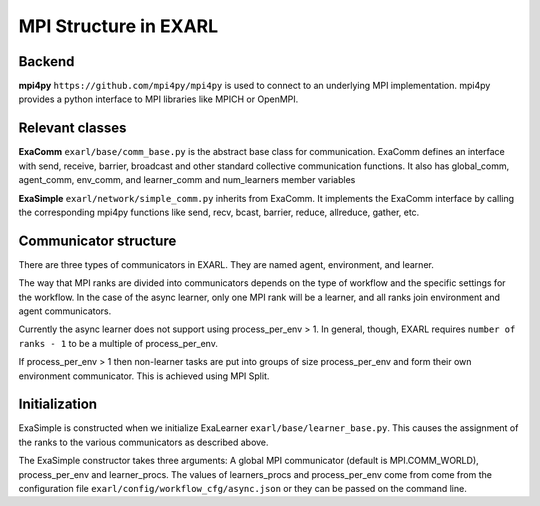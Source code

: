 MPI Structure in EXARL
======================


Backend
-------
**mpi4py** ``https://github.com/mpi4py/mpi4py`` is used to connect to an underlying MPI implementation.
mpi4py provides a python interface to MPI libraries like MPICH or OpenMPI.


Relevant classes
----------------
**ExaComm** ``exarl/base/comm_base.py`` is the abstract base class for communication. ExaComm defines an interface with send, receive, barrier, broadcast and other standard collective communication functions.
It also has global_comm, agent_comm, env_comm, and learner_comm and num_learners member variables

**ExaSimple** ``exarl/network/simple_comm.py`` inherits from ExaComm. It implements the ExaComm interface by calling the corresponding mpi4py functions  like send, recv, bcast, barrier, reduce, allreduce, gather, etc.

Communicator structure
----------------------
There are three types of communicators in EXARL. They are named agent, environment, and learner.

The way that MPI ranks are divided into communicators depends on the type of workflow and the specific settings for the workflow. In the case of the async learner, only one MPI rank will be a learner, and all ranks join environment and agent communicators.

Currently the async learner does not support using process_per_env > 1. In general, though, EXARL requires ``number of ranks - 1`` to be a multiple of process_per_env.

If process_per_env > 1 then  non-learner tasks are put into groups of size process_per_env and form their own environment communicator. This is achieved using MPI Split.

Initialization
--------------
ExaSimple is constructed when we initialize ExaLearner  ``exarl/base/learner_base.py``. This causes the assignment of the ranks to the various communicators as described above.

The ExaSimple constructor takes three arguments: A global MPI communicator (default is MPI.COMM_WORLD), process_per_env and learner_procs.  The values of learners_procs and process_per_env come from come from the configuration file ``exarl/config/workflow_cfg/async.json`` or they can be passed on the command line.
